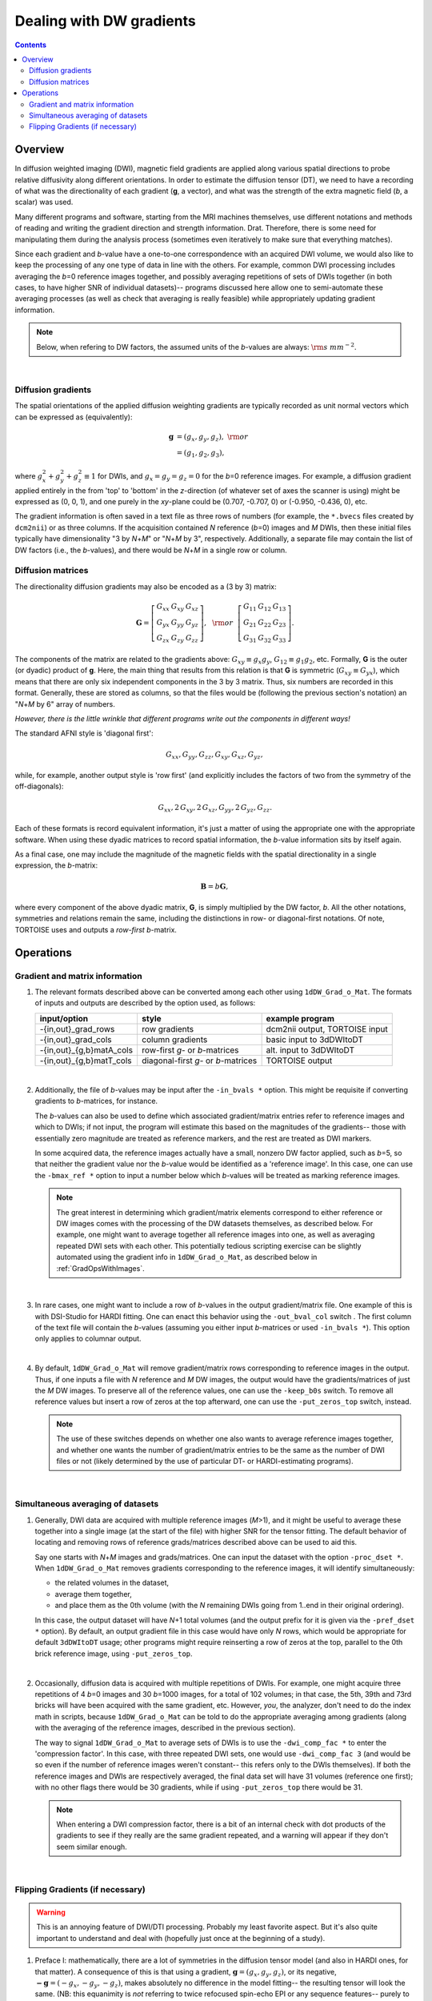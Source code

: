.. _DealingWithGrads:

=========================
Dealing with DW gradients
=========================

.. contents::
   :depth: 3

Overview
========

In diffusion weighted imaging (DWI), magnetic field gradients are
applied along various spatial directions to probe relative diffusivity
along different orientations. In order to estimate the diffusion
tensor (DT), we need to have a recording of what was the
directionality of each gradient (**g**, a vector), and what was the
strength of the extra magnetic field (*b*, a scalar) was used.  

Many different programs and software, starting from the MRI machines
themselves, use different notations and methods of reading and writing
the gradient direction and strength information. Drat. Therefore,
there is some need for manipulating them during the analysis process
(sometimes even iteratively to make sure that everything matches).

Since each gradient and *b*\-value have a one-to-one correspondence
with an acquired DWI volume, we would also like to keep the processing
of any one type of data in line with the others.  For example, common
DWI processing includes averaging the *b*\=0 reference images
together, and possibly averaging repetitions of sets of DWIs together
(in both cases, to have higher SNR of individual datasets)-- programs
discussed here allow one to semi-automate these averaging processes
(as well as check that averaging is really feasible) while
appropriately updating gradient information.

.. note:: Below, when refering to DW factors, the assumed units of the
          *b*\-values are always: :math:`{\rm s~mm}^{-2}`.

|

Diffusion gradients
-------------------

The spatial orientations of the applied diffusion weighting gradients
are typically recorded as unit normal vectors which can be expressed
as (equivalently):

.. math::
   \mathbf{g} &= (g_x, g_y, g_z),~{\rm or}\\
              &= (g_1, g_2, g_3), 

where :math:`g_x^2 + g_y^2 + g_z^2\equiv1` for DWIs, and :math:`g_x =
g_y = g_z = 0` for the *b*\=0 reference images. For example, a
diffusion gradient applied entirely in the from 'top' to 'bottom' in
the *z*\-direction (of whatever set of axes the scanner is using)
might be expressed as (0, 0, 1), and one purely in the *xy*\-plane
could be (0.707, -0.707, 0) or (-0.950, -0.436, 0), etc. 

The gradient information is often saved in a text file as three rows
of numbers (for example, the ``*.bvecs`` files created by ``dcm2nii``)
or as three columns.  If the acquisition contained *N* reference
(*b*\=0) images and *M* DWIs, then these initial files typically have
dimensionality "3 by *N*\+\ *M*" or "*N*\+\ *M* by 3", respectively.
Additionally, a separate file may contain the list of DW factors
(i.e., the *b*\-values), and there would be *N*\+\ *M* in a single row
or column.

Diffusion matrices
------------------

The directionality diffusion gradients may also be encoded as a (3 by 3)
matrix:

.. math::
   \mathbf{G}= 
   \left[\begin{array}{ccc}
   G_{xx}&G_{xy}&G_{xz}\\
   G_{yx}&G_{yy}&G_{yz}\\
   G_{zx}&G_{zy}&G_{zz}
   \end{array}\right],~~{\rm or}~~
   \left[\begin{array}{ccc}
   G_{11}&G_{12}&G_{13}\\
   G_{21}&G_{22}&G_{23}\\
   G_{31}&G_{32}&G_{33}
   \end{array}\right].

The components of the matrix are related to the gradients above:
:math:`G_{xy}\equiv g_x g_y`, :math:`G_{12}\equiv g_1 g_2`,
etc. Formally, **G** is the outer (or dyadic) product of **g**. Here,
the main thing that results from this relation is that **G** is
symmetric (:math:`G_{xy}\equiv G_{yx}`), which means that there are
only six independent components in the 3 by 3 matrix.  Thus, six
numbers are recorded in this format. Generally, these are stored as
columns, so that the files would be (following the previous section's
notation) an "*N*\+\ *M* by 6" array of numbers.

*However, there is the little wrinkle that different programs write
out the components in different ways!*

The standard AFNI style is 'diagonal first': 

.. math::
   G_{xx}, G_{yy}, G_{zz}, G_{xy}, G_{xz}, G_{yz},

while, for example, another output style is 'row first' (and
explicitly includes the factors of two from the symmetry of the
off-diagonals):

.. math::
   G_{xx}, 2\,G_{xy}, 2\,G_{xz}, G_{yy}, 2\,G_{yz}, G_{zz}.

Each of these formats is record equivalent information, it's just a
matter of using the appropriate one with the appropriate software.
When using these dyadic matrices to record spatial information, the
*b*\-value information sits by itself again.

As a final case, one may include the magnitude of the magnetic fields
with the spatial directionality in a single expression, the
*b*\-matrix:

.. math::
   \mathbf{B}= b \mathbf{G},

where every component of the above dyadic matrix, **G**, is simply multiplied
by the DW factor, *b*.  All the other notations, symmetries and relations
remain the same, including the distinctions in row- or diagonal-first
notations.  Of note, TORTOISE uses and outputs a *row-first* *b*\-matrix.


Operations
==========

Gradient and matrix information
-------------------------------


#.  The relevant formats described above can be converted among each other
    using ``1dDW_Grad_o_Mat``. The formats of inputs and outputs are
    described by the option used, as follows:

    .. _grads_table:

    +---------------------------+---------------------------------------+--------------------------------+
    |       input/option        |               style                   |       example program          |
    +===========================+=======================================+================================+
    | -{in,out}_grad_rows       | row gradients                         | dcm2nii output, TORTOISE input |
    +---------------------------+---------------------------------------+--------------------------------+
    | -{in,out}_grad_cols       | column gradients                      | basic input to 3dDWItoDT       |
    +---------------------------+---------------------------------------+--------------------------------+
    | -{in,out}_{g,b}matA_cols  | row-first *g*\- or *b*\-matrices      | alt. input to 3dDWItoDT        |
    +---------------------------+---------------------------------------+--------------------------------+
    | -{in,out}_{g,b}matT_cols  | diagonal-first *g*\- or *b*\-matrices | TORTOISE output                |
    +---------------------------+---------------------------------------+--------------------------------+

    |

#.  Additionally, the file of *b*\-values may be input after the
    ``-in_bvals *`` option.  This might be requisite if converting
    gradients to *b*\-matrices, for instance.  

    The *b*\-values can also be used to define which associated
    gradient/matrix entries refer to reference images and which to
    DWIs; if not input, the program will estimate this based on the
    magnitudes of the gradients-- those with essentially zero
    magnitude are treated as reference markers, and the rest are
    treated as DWI markers.  

    In some acquired data, the reference images actually have a small,
    nonzero DW factor applied, such as *b*\=5, so that neither the
    gradient value nor the *b*\-value would be identified as a
    'reference image'.  In this case, one can use the ``-bmax_ref *``
    option to input a number below which *b*\-values will be treated
    as marking reference images.

    .. note:: The great interest in determining which gradient/matrix
       elements correspond to either reference or DW images comes with
       the processing of the DW datasets themselves, as described
       below.  For example, one might want to average together all
       reference images into one, as well as averaging repeated DWI
       sets with each other.  This potentially tedious scripting
       exercise can be slightly automated using the gradient info in
       ``1dDW_Grad_o_Mat``, as described below in :ref:`GradOpsWithImages`.

    |

#.  In rare cases, one might want to include a row of *b*\-values in
    the output gradient/matrix file. One example of this is with
    DSI-Studio for HARDI fitting.  One can enact this behavior using
    the ``-out_bval_col`` switch .  The first column of the text file
    will contain the *b*\-values (assuming you either input
    *b*\-matrices or used ``-in_bvals *``). This option only applies to
    columnar output.
   
    |

#.  By default, ``1dDW_Grad_o_Mat`` will remove gradient/matrix rows
    corresponding to reference images in the output.  Thus, if one
    inputs a file with *N* reference and *M* DW images, the output
    would have the gradients/matrices of just the *M* DW images. To
    preserve all of the reference values, one can use the
    ``-keep_b0s`` switch.  To remove all reference values but insert a
    row of zeros at the top afterward, one can use the
    ``-put_zeros_top`` switch, instead.

    .. note:: The use of these switches depends on whether one also
              wants to average reference images together, and whether
              one wants the number of gradient/matrix entries to be
              the same as the number of DWI files or not (likely
              determined by the use of particular DT- or
              HARDI-estimating programs).
       
    |
    
.. _GradOpsWithImages:

Simultaneous averaging of datasets
----------------------------------

#.  Generally, DWI data are acquired with multiple reference images
    (*M*\>1), and it might be useful to average these together into a
    single image (at the start of the file) with higher SNR for the
    tensor fitting.  The default behavior of locating and removing
    rows of reference grads/matrices described above can be used to
    aid this.

    Say one starts with *N*\+\ *M* images and grads/matrices.  One can
    input the dataset with the option ``-proc_dset *``.  When
    ``1dDW_Grad_o_Mat`` removes gradients corresponding to the
    reference images, it will identify simultaneously:

    * the related volumes in the dataset, 
    * average them together,
    * and place them as the 0th volume (with the *N* remaining DWIs
      going from 1..end in their original ordering).

    In this case, the output dataset will have *N*\+1 total volumes
    (and the output prefix for it is given via the ``-pref_dset *``
    option).  By default, an output gradient file in this case would
    have only *N* rows, which would be appropriate for default
    ``3dDWItoDT`` usage; other programs might require reinserting a
    row of zeros at the top, parallel to the 0th brick reference
    image, using ``-put_zeros_top``.

    |
    
#.  Occasionally, diffusion data is acquired with multiple repetitions
    of DWIs.  For example, one might acquire three repetitions of 4
    *b*\=0 images and 30 *b*\=1000 images, for a total of 102 volumes;
    in that case, the 5th, 39th and 73rd bricks will have been
    acquired with the same gradient, etc. However, *you*, the
    analyzer, don't need to do the index math in scripts, because
    ``1dDW_Grad_o_Mat`` can be told to do the appropriate averaging
    among gradients (along with the averaging of the reference images,
    described in the previous section).

    The way to signal ``1dDW_Grad_o_Mat`` to average sets of DWIs is
    to use the ``-dwi_comp_fac *`` to enter the 'compression factor'.
    In this case, with three repeated DWI sets, one would use
    ``-dwi_comp_fac 3`` (and would be so even if the number of
    reference images weren't constant-- this refers only to the DWIs
    themselves). If both the reference images and DWIs are
    respectively averaged, the final data set will have 31 volumes
    (reference one first); with no other flags there would be 30
    gradients, while if using ``-put_zeros_top`` there would be 31.
    
    .. note:: When entering a DWI compression factor, there is a bit
              of an internal check with dot products of the gradients
              to see if they really are the same gradient repeated,
              and a warning will appear if they don't seem similar
              enough.

    |

.. _FlippingGrads:

Flipping Gradients (if necessary)
---------------------------------

.. warning:: This is an annoying feature of DWI/DTI processing.
             Probably my least favorite aspect. But it's also quite
             important to understand and deal with (hopefully just
             once at the beginning of a study).

#.  Preface I: mathematically, there are a lot of symmetries in the
    diffusion tensor model (and also in HARDI ones, for that matter).
    A consequence of this is that using a gradient, :math:`\mathbf{g}
    = (g_x, g_y, g_z)`, or its negative, :math:`\mathbf{-g} = (-g_x,
    -g_y, -g_z)`, makes absolutely no difference in the model
    fitting-- the resulting tensor will look the same. (NB: this
    equanimity is *not* referring to twice refocused spin-echo EPI or
    any sequence features-- purely to post-acquisition analysis.)

    |

#.  Preface II: the scanner has its own set of coordinate axes, and
    this determines each dataset's origin and orientation (all of
    which can by reading the file's header information, e.g.,
    ``3dinfo -o3 -orient FILE``).  The scanner axes also determine the
    values of the DW gradient/matrix components, both their magnitude
    and sign.  

    |

#.  The issue at hand: for some unbeknownst reason, after converting
    diffusion data from dicom to an analyzable format (such as NIFTI
    or BRIK/HEAD), **the gradient values often don't match well with
    the dataset values.** Specifically, *there is a systematic sign
    change in the recorded gradient components, relative to the
    recorded dataset.* The problem takes the following form: a single
    component of each gradient has had its sign *flipped* in the
    output file (always the same gradient per file)-- for example,
    :math:`g_y \rightarrow -g_y`.

    This is quite an annoying thing to have happen. Furthermore, it
    appears to be dependent as well on the programs used (they somehow
    have separate conventions at times). Fortunately:
    
    * it is pretty straightforward to determine when gradients and
      data are 'unmatched';
    * there's something that can be done to fix the problem,
      relatively simply; and
    * usually, once you determine the fix for one subject's data set,
      the rest of the data from the same scanner+protocol follows
      suit.    

    |
    
#.  The sign flip does **not** affect the scalar DT parameter values
    such as FA, MD, RD, L1, and all others related purely to size and
    shape, due to mathematical symmetries in the DT (and HARDI)
    models.  Therefore, its presence cannot be noticed by looking at
    these scalar maps.  However, the sign flip **does** affect the
    directionality of the modeled shapes, meaning that eigenvectors
    V1, V2 and V3 are rotated in space.

    For me it is difficult to view eigenvector maps and know what's
    going on, so I use a quick, whole brain tractography as a way to
    see that things have gone wrong. The premise is that, since the
    directionality of most DTs will be wrong, the most basic WM
    features of the brain, such as the corpus callosum, will not look
    correct (NB: if you are working with subjects whose transcallosal
    fibers may be highly nonstandard, I suggest using a control
    subject for checking about gradient flips).

    |

#.  The solution: flip back! ``1dDW_Grad_o_Mat`` contains switches to
    flip each component (even if one is using matrix formats instead
    of gradients, these apply): ``-flip_x``, ``-flip_y``, and
    ``-flip_z``.  These can be applied individually (mathematically in
    DTI/HARDI models, flipping any two grads simultaneously is
    equivalent to flipping the third, due to the sign change symmetry
    noted at the beginning of this section).  At least this means that
    only a few combinations need to be tested.

    How do you know:
    
    * when you need to perform flipping, and
    * when you have found the correct flipping to do with your data?
